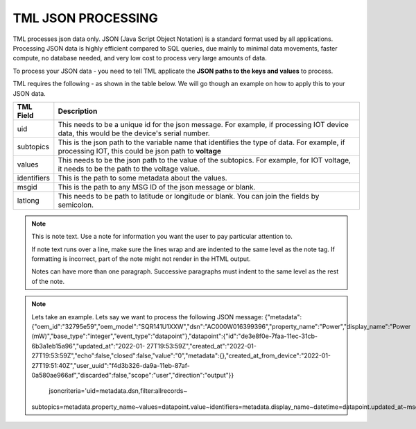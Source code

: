TML JSON PROCESSING 
=====================

TML processes json data only.  JSON (Java Script Object Notation) is a standard format used by all applications.  Processing JSON data is highly efficient compared to SQL queries, due mainly to minimal data movements, faster compute, no database needed, and very low cost to process very large amounts of data.

To process your JSON data - you need to tell TML applicate the **JSON paths to the keys and values** to process.

TML requires the following - as shown in the table below. We will go though an example on how to apply this to your JSON data.

.. list-table::

   * - **TML Field**
     - **Description**
   * - uid 
     - This needs to be a unique id for the json message.  For example, if processing IOT device data, this would be the device's serial number. 
   * - subtopics
     - This is the json path to the variable name that identifies the type of data.  For example, if processing IOT, this could be json path to **voltage**
   * - values
     - This needs to be the json path to the value of the subtopics.  For example, for IOT voltage, it needs to be the path to the voltage value.
   * - identifiers
     - This is the path to some metadata about the values.
   * - msgid
     - This is the path to any MSG ID of the json message or blank.
   * - latlong
     - This needs to be path to latitude or longitude or blank.  You can join the fields by semicolon.

.. note::
   This is note text. Use a note for information you want the user to
   pay particular attention to.

   If note text runs over a line, make sure the lines wrap and are indented to
   the same level as the note tag. If formatting is incorrect, part of the note
   might not render in the HTML output.

   Notes can have more than one paragraph. Successive paragraphs must
   indent to the same level as the rest of the note.

.. note::
   Lets take an example.  Lets say we want to process the following JSON message:
   {"metadata":{"oem_id":"32795e59","oem_model":"SQR141U1XXW","dsn":"AC000W016399396","property_name":"Power","display_name":"Power 
   (mW)","base_type":"integer","event_type":"datapoint"},"datapoint":{"id":"de3e8f0e-7faa-11ec-31cb-6b3a1eb15a96","updated_at":"2022-01- 
   27T19:53:59Z","created_at":"2022-01-27T19:53:59Z","echo":false,"closed":false,"value":"0","metadata":{},"created_at_from_device":"2022-01- 
   27T19:51:40Z","user_uuid":"f4d3b326-da9a-11eb-87af-0a580ae966af","discarded":false,"scope":"user","direction":"output"}} 

     jsoncriteria='uid=metadata.dsn,filter:allrecords~\
   subtopics=metadata.property_name~\
   values=datapoint.value~\
   identifiers=metadata.display_name~\
   datetime=datapoint.updated_at~\
   msgid=datapoint.id~\
   latlong=lat:long'     
